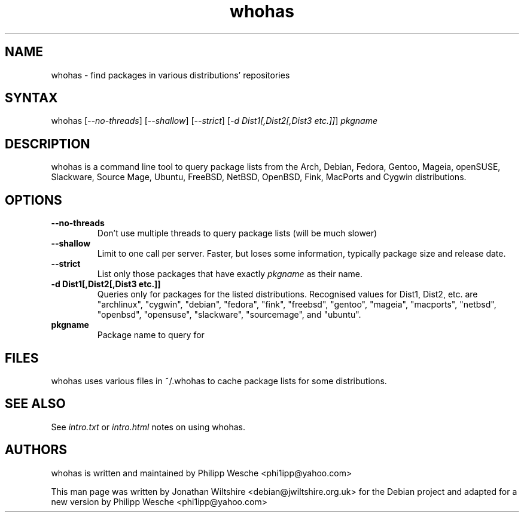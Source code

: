 .TH "whohas" "1" "0.29.1" "Jonathan Wiltshire" ""
.SH "NAME"
.LP
whohas \- find packages in various distributions' repositories
.SH "SYNTAX"
.LP
whohas [\fI\-\-no\-threads\fP] [\fI\-\-shallow\fP] [\fI\-\-strict\fP] [\fI\-d Dist1[,Dist2[,Dist3 etc.]]\fP] \fIpkgname\fP
.SH "DESCRIPTION"
.LP
whohas is a command line tool to query package lists from the Arch, Debian, Fedora, Gentoo, Mageia, openSUSE, Slackware, Source Mage, Ubuntu, FreeBSD, NetBSD, OpenBSD, Fink, MacPorts and Cygwin distributions.
.SH "OPTIONS"
.LP
.TP
\fB\-\-no\-threads\fR
Don't use multiple threads to query package lists (will be much slower)
.TP
\fB\-\-shallow\fR
Limit to one call per server. Faster, but loses some information, typically package size and release date.
.TP
\fB\-\-strict\fR
List only those packages that have exactly \fIpkgname\fP as their name.
.TP
\fB\-d Dist1[,Dist2[,Dist3 etc.]]\fR
Queries only for packages for the listed distributions. Recognised values for Dist1, Dist2, etc. are "archlinux", "cygwin", "debian", "fedora", "fink", "freebsd", "gentoo", "mageia", "macports", "netbsd", "openbsd", "opensuse", "slackware", "sourcemage", and "ubuntu".
.TP
\fBpkgname\fR
Package name to query for
.SH "FILES"
.LP
whohas uses various files in ~/.whohas to cache package lists for some distributions.
.SH "SEE ALSO"
.LP
See \fIintro.txt\fP or \fIintro.html\fP notes on using whohas.
.SH "AUTHORS"
.LP 
whohas is written and maintained by Philipp Wesche <phi1ipp@yahoo.com>
.LP 
This man page was written by Jonathan Wiltshire <debian@jwiltshire.org.uk> for the Debian project and adapted for a new version by Philipp Wesche <phi1ipp@yahoo.com>
